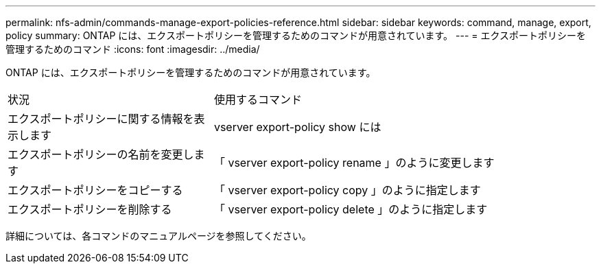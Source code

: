 ---
permalink: nfs-admin/commands-manage-export-policies-reference.html 
sidebar: sidebar 
keywords: command, manage, export, policy 
summary: ONTAP には、エクスポートポリシーを管理するためのコマンドが用意されています。 
---
= エクスポートポリシーを管理するためのコマンド
:icons: font
:imagesdir: ../media/


[role="lead"]
ONTAP には、エクスポートポリシーを管理するためのコマンドが用意されています。

[cols="35,65"]
|===


| 状況 | 使用するコマンド 


 a| 
エクスポートポリシーに関する情報を表示します
 a| 
vserver export-policy show には



 a| 
エクスポートポリシーの名前を変更します
 a| 
「 vserver export-policy rename 」のように変更します



 a| 
エクスポートポリシーをコピーする
 a| 
「 vserver export-policy copy 」のように指定します



 a| 
エクスポートポリシーを削除する
 a| 
「 vserver export-policy delete 」のように指定します

|===
詳細については、各コマンドのマニュアルページを参照してください。

